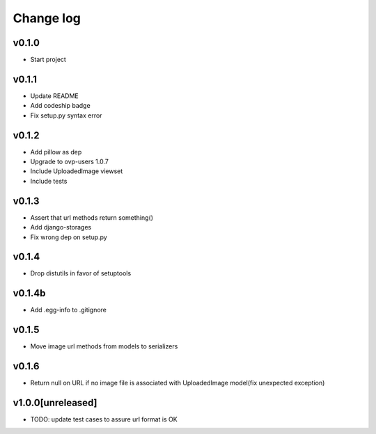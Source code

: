 ===========
Change log
===========

v0.1.0
-----------
* Start project

v0.1.1
-----------
* Update README
* Add codeship badge
* Fix setup.py syntax error

v0.1.2
-----------
* Add pillow as dep
* Upgrade to ovp-users 1.0.7
* Include UploadedImage viewset
* Include tests

v0.1.3
-----------
* Assert that url methods return something()
* Add django-storages
* Fix wrong dep on setup.py

v0.1.4
-----------
* Drop distutils in favor of setuptools

v0.1.4b
-----------
* Add .egg-info to .gitignore

v0.1.5
-----------
* Move image url methods from models to serializers

v0.1.6
-----------
* Return null on URL if no image file is associated with UploadedImage model(fix unexpected exception)

v1.0.0[unreleased]
-----------
* TODO: update test cases to assure url format is OK
